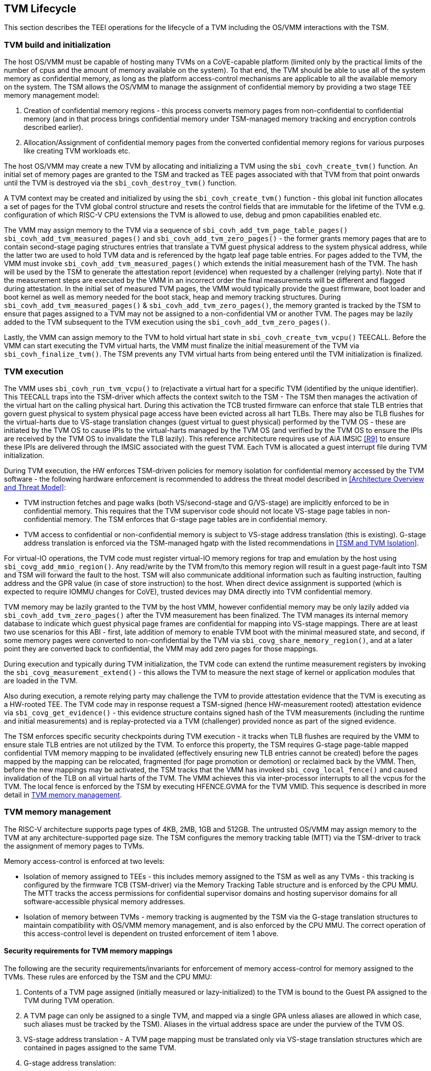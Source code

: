 :imagesdir: ./images

[[swlifecycle]]
== TVM Lifecycle

This section describes the TEEI operations for the lifecycle of a TVM
including the OS/VMM interactions with the TSM.

=== TVM build and initialization

The host OS/VMM must be capable of hosting many TVMs on a CoVE-capable
platform (limited only by the practical limits of the number of cpus and
the amount of memory available on the system). To that end, the TVM should
be able to use all of the system memory as confidential memory, as long as
the platform access-control mechanisms are applicable to all the available
memory on the system. The TSM allows the OS/VMM to manage the assignment of
confidential memory by providing a two stage TEE memory management model:

1. Creation of confidential memory regions - this process converts memory
pages from non-confidential to confidential memory (and in that process
brings confidential memory under TSM-managed memory tracking and encryption
controls described earlier).

2. Allocation/Assignment of confidential memory pages from the converted
confidential memory regions for various purposes like creating TVM workloads
etc.

The host OS/VMM may create a new TVM by allocating and initializing a TVM
using the `sbi_covh_create_tvm()` function. An initial set of memory pages are
granted to the TSM and tracked as TEE pages associated with that TVM from
that point onwards until the TVM is destroyed via the `sbi_covh_destroy_tvm()`
function.

A TVM context may be created and initialized by using the
`sbi_covh_create_tvm()` function - this global init function allocates a
set of pages for the TVM global control structure and resets the control
fields that are immutable for the lifetime of the TVM e.g. configuration of
which RISC-V CPU extensions the TVM is allowed to use, debug and pmon
capabilities enabled etc.

The VMM may assign memory to the TVM via a sequence of
`sbi_covh_add_tvm_page_table_pages()` `sbi_covh_add_tvm_measured_pages()` and
`sbi_covh_add_tvm_zero_pages()` - the former grants memory pages that are to
contain second-stage paging structures entries that translate a TVM guest
physical address to the system physical address, while the latter two are used
to hold TVM data and is referenced by the hgatp leaf page table entries. For
pages added to the TVM, the VMM must invoke `sbi_covh_add_tvm_measured_pages()`
which extends the initial measurement hash of the TVM. The hash will be used by
the TSM to generate the attestation report (evidence) when requested by a
challenger (relying party). Note that if the measurement steps are executed by
the VMM in an incorrect order the final measurements will be different and
flagged during attestation. In the initial set of measured TVM pages, the VMM
would typically provide the guest firmware, boot loader and boot kernel as well
as memory needed for the boot stack, heap and memory tracking structures. During
`sbi_covh_add_tvm_measured_pages()` & `sbi_covh_add_tvm_zero_pages()`, the
memory granted is tracked by the TSM to ensure that pages assigned to a TVM may
not be assigned to a non-confidential VM or another TVM. The pages may be lazily
added to the TVM subsequent to the TVM execution using the
`sbi_covh_add_tvm_zero_pages()`.

Lastly, the VMM can assign memory to the TVM to hold virtual hart state in
`sbi_covh_create_tvm_vcpu()` TEECALL. Before the VMM can start
executing the TVM virtual harts, the VMM must finalize the initial
measurement of the TVM via `sbi_covh_finalize_tvm()`. The TSM prevents any
TVM virtual harts from being entered until the TVM initialization is
finalized.

=== TVM execution

The VMM uses `sbi_covh_run_tvm_vcpu()` to (re)activate a virtual hart for a
specific TVM (identified by the unique identifier). This TEECALL traps into
the TSM-driver which affects the context switch to the TSM - The TSM then
manages the activation of the virtual hart on the calling physical hart. During
this activation the TCB trusted firmware can enforce that
stale TLB entries that govern guest physical to system physical page access
have been evicted across all hart TLBs. There may also be TLB flushes for
the virtual-harts due to VS-stage translation changes (guest virtual to
guest physical) performed by the TVM OS - these are initiated by the TVM OS
to cause IPIs to the virtual-harts managed by the TVM OS (and verified by
the TVM OS to ensure the IPIs are received by the TVM OS to invalidate the
TLB lazily). This reference architecture requires use of AiA IMSIC <<R9>>
to ensure these IPIs are delivered through the IMSIC associated with the
guest TVM. Each TVM is allocated a guest interrupt file during TVM
initialization.

During TVM execution, the HW enforces TSM-driven policies for memory
isolation for confidential memory accessed by the TVM software - the
following hardware enforcement is recommended to address the threat model
described in <<Architecture Overview and Threat Model>>:

* TVM instruction fetches and page walks (both VS/second-stage and
G/VS-stage) are implicitly enforced to be in confidential memory. This
requires that the TVM supervisor code should not locate VS-stage page
tables in non-confidential memory. The TSM enforces that G-stage page
tables are in confidential memory.
* TVM access to confidential or non-confidential memory is subject to
VS-stage address translation (this is existing). G-stage address
translation is enforced via the TSM-managed hgatp with the listed
recommendations in <<TSM and TVM Isolation>>.

For virtual-IO operations, the TVM code must register virtual-IO memory regions
for trap and emulation by the host using `sbi_covg_add_mmio_region()`. Any
read/write by the TVM from/to this memory region will result in a guest
page-fault into TSM and TSM will forward the fault to the host. TSM will also
communicate additional information such as faulting instruction, faulting
address and the GPR value (in case of store instruction) to the host. When
direct device assignment is supported (which is expected to require IOMMU
changes for CoVE), trusted devices may DMA directly into TVM confidential
memory.

TVM memory may be lazily granted to the TVM by the host VMM, however
confidential memory may be only lazily added via
`sbi_covh_add_tvm_zero_pages()` after the TVM measurement has been finalized.
The TVM manages its internal memory database to indicate which guest physical
page frames are confidential for mapping into VS-stage mappings. There are at
least two use scenarios for this ABI - first, late addition of memory to enable
TVM boot with the minimal measured state, and second, if some memory pages were
converted to non-confidential by the TVM via `sbi_covg_share_memory_region()`,
and at a later point they are converted back to confidential, the VMM may add
zero pages for those mappings.

During execution and typically during TVM initialization, the TVM code can
extend the runtime measurement registers by invoking the
`sbi_covg_measurement_extend()` - this allows the TVM to measure the next stage
of kernel or application modules that are loaded in the TVM.

Also during execution, a remote relying party may challenge the TVM to
provide attestation evidence that the TVM is executing as a HW-rooted TEE.
The TVM code may in response request a TSM-signed (hence HW-measurement
rooted) attestation evidence via `sbi_covg_get_evidence()` - this evidence
structure contains signed hash of the TVM measurements (including the
runtime and initial measurements) and is replay-protected via a TVM
(challenger) provided nonce as part of the signed evidence.

The TSM enforces specific security checkpoints during TVM execution - it
tracks when TLB flushes are required by the VMM to ensure stale TLB entries
are not utilized by the TVM. To enforce this property, the TSM requires
G-stage page-table mapped confidential TVM memory mapping to be invalidated
(effectively ensuring new TLB entries cannot be created) before the pages
mapped by the mapping can be relocated, fragmented (for page promotion or
demotion) or reclaimed back by the VMM. Then, before the new mappings
may be activated, the TSM tracks that the VMM has invoked
`sbi_covg_local_fence()` and caused invalidation of the TLB on all virtual
harts of the TVM. The VMM achieves this via inter-processor interrupts to all
the vcpus for the TVM. The local fence is enforced by the TSM by executing
HFENCE.GVMA for the TVM VMID. This sequence is described in more detail in
<<TVM memory management>>.

=== TVM memory management

The RISC-V architecture supports page types of 4KB, 2MB, 1GB and 512GB.
The untrusted OS/VMM may assign memory to the TVM at any architecture-supported
page size. The TSM configures the memory tracking table (MTT) via the TSM-driver
to track the assignment of memory pages to TVMs.

Memory access-control is enforced at two levels:

* Isolation of memory assigned to TEEs - this includes memory assigned to the
TSM as well as any TVMs - this tracking is configured by the firmware TCB
(TSM-driver) via the Memory Tracking Table structure and is enforced by the CPU
MMU. The MTT tracks the access permissions for confidential supervisor domains
and hosting supervisor domains for all software-accessible physical memory
addresses.
* Isolation of memory between TVMs - memory tracking is augmented by the TSM
via the G-stage translation structures to maintain compatibility with OS/VMM
memory management, and is also enforced by the CPU MMU. The correct operation of
this access-control level is dependent on trusted enforcement of item 1 above.

==== Security requirements for TVM memory mappings

The following are the security requirements/invariants for enforcement of
memory access-control for memory assigned to the TVMs. These rules are enforced
by the TSM and the CPU MMU:

. Contents of a TVM page assigned (initially measured or lazy-initialized)
to the TVM is bound to the Guest PA assigned to the TVM during TVM operation.
. A TVM page can only be assigned to a single TVM, and mapped via a single
GPA unless aliases are allowed in which case, such aliases must be tracked
by the TSM). Aliases in the virtual address space are under the purview of
the TVM OS.
. VS-stage address translation - A TVM page mapping must be translated
only via VS-stage translation structures which are contained in pages
assigned to the same TVM.
. G-stage address translation:
  .. A TVM page guest physical address mapping must be translated only via
the TSM-managed G-stage translation structures for that TVM.
  .. G-stage structures must not be shared between TVMs, and must not
refer to any other TVMs pages.
  .. The OS/VMM has no access to TVM G-stage paging structures.
  .. The OS/VMM may install shared page mappings (via TSM oversight) to
non-confidential pages that are not assigned to any TVM or the TSM - this
is for example for untrusted IO.
  .. Circular mappings in the G-stage paging structures are disallowed.
. Access to shared memory pages must be explicitly signaled by the TVM via
the GPA and enforced for memory access for the TVM by the HW.

====  Information tracked per physical page

The Extended Memory Tracking Table (EMTT) information managed by the TSM
is used to track additional fields of metadata associated with physical
addresses.
The page size is implicit in the MTT and EMTT lookup - 4KB, 2MB, 1GB, 512GB.
Actual page sizes supported are implementation-specified.

|===
| *Memory Type* | *Confidential or Non-confidential (enforced via MTT)*
| Page-Type   | Reserved - page that may not be assigned to any TEE entity
If the Memory type is Confidential, the following page types may be used:
* Unassigned - page not assigned to any TEE (TSM or TVM)
* TVM - page assigned to a TVM (mapped via HGAT).
* TSM - page used by the TSM (for MTT and other control structures)
| Page Owner  | If the Memory Type is Confidential and Page-Type is TVM,
this value holds the identifier (e.g. PPN) for the TVM control page (4KB TEE-
TSM-TVM page); else it is 0.
| Page sub-type | Following types apply If Memory Type is Confidential and
Page-Type is TVM:
* HGATP - pages used for HGATP structures
* Data - pages used for TVM content
Following types apply If Memory Type is Confidential and Page-Type is TSM:
* MTT - pages used for MTT structures
* TVMC - pages used for TVM control structure(s) for global control
* VHCS - pages used for TVM VHCS (virtual hart control structures)
| Page TLB version | TLB version in which the page mapping was invalidated to
allow for VMM memory management. If the page is Unassigned, the TLB version is
per the global TLB mgmt. If the page is assigned to a TVM, it is versioned per
the TVM-local TLB mgmt.
| Additional meta-data | Locking state e.g.
|===

==== Page walk and Translation caching considerations

Any caching of the address translation information when the memory tracking for
confidential memory is enabled must cache whether the address translation is for
a TEE context or not. A miss in the cached MTT information is expected to cause
a lookup of the MTT structure using the PA and the resolved page size for TEE
access evaluation - which results in the TEE access information that is cached.

The MTT lookups are performed using the physical address, and must be enforced
for all modes of operation i.e., with paging disabled, one-level paging and
guest-stage paging.

Any MTT cached information may be flushed as part of HFENCE.GVMA. The TSM and
VMM may both issue this operation. TSM issues this fence when memory access
is transferred between TEE and non-TEE domains via sbi_covh_convert_pages.

==== Page conversion

Post measured boot, the system memory map must be available to the TSM on load
(accessed as part of initialization of the TSM). This memory map structure may
be placed in the memory that is accessible only to the HW and SW TCB. VMM-chosen
memory regions must be a strict subset of this set of memory regions. Memory
regions used for the TSM are marked as reserved by the TSM-driver in this memory
map - the TSM uses its memory space to host an Extended MTT (EMTT).

The operations used by the host for page conversion are:

* sbi_covh_convert_pages: This operation initiates TLB version tracking of
pages in the region being converted to confidential. The TSM enforces that the
VMM performs invalidation of all harts (via IPIs and subsequent
`sbi_covh_local_fence()`) to remove any cached mappings to the memory regions
invalidated for conversion via the `sbi_covh_convert_pages()`.
* sbi_covh_local_fence: This operation completes the TLB version tracking of
pages in the region being converted to confidential. The TSM tracks that all
available physical harts have executed this operation before it considers the
TLB version updated. The last local fence completes the conversion of a memory
region from non-confidential to confidential for a set of TVM pages.
* sbi_covh_reclaim_pages: VMM may unassign memory for TVMs by destroying them.
All confidential-unassigned memory may be reclaimed back as nonconfidential
using this interface.

*Conversion Operation*: TSM uses the EMTT which maps each assignable
(non-reserved) PA to page_owner, type, sub-type and other fields such as
page_tlb_version. Page conversion involves the following steps by the TSM:

* Verify page(s) donated by the VMM is/are Non-Confidential page(s)
* Initiates a new TLB version tracking cycle via `sbi_covh_convert_pages()` -
invalidates MTT entries (synchronized) for the requested page(s) and size as
pages being converted to confidential (i.e. "in transition")
* TSM enforces a TLB versioning scheme (described below) and using that
enforces that the VMM performs the invalidation of the hart TLBs (via IPIs) to
remove any cached mappings - VMM performs a local fence operation on each hart
via the `sbi_covh_local_fence()`.
* At the last fence operation, TSM verifies that TLB fence was completed for all
harts for the batch of pages selected for conversion, and marks those mappings
as usable as confidential memory.
* At this point non-TCB/hosting supervisor domain software cannot create new
TLB entries to donated pages - since host software accesses to confidential
memory pages will fault (including implicit accesses)

==== Global and per-TVM TLB management

[caption="Figure {counter:image}: ", reftext="Figure {counter:image}"]
[title= "TLB management for memory conversion"]
image:img_9.png[]

The TSM tracks global TLB version for memory conversions and via the per-TVM
and per-vcpu control structures tracks TVM-scoped TLB versions. The TSM also
maintains reference counts for the number of harts that were activated during a
TLB version. A similar TLB version is managed associated with the physical
address in the EMTT.

If the VMM initiates memory conversion to confidential, or any change to an
assigned confidential and present GPA mapping for a TVM (e.g. remove, relocate,
promote etc.) - then it must execute the following sequence (enforced by TSM) to
affect that change:

* Invalidate the mapping it wants to modify (page or range of pages). This step
prevents new cached mappings from being populated in the TLB
* In the PA metadata maintained by the TSM (EMTT), captures into the per-page
metadata, the TLB version at which the conversion was initiated or the mapping
was invalidated
* Initiate global or per-TVM fence/increment the TLB version for the platform
or the TVM (this operation needs to be performed only on any one hart).
* Issue an IPI to each hart (for global operations like conversion), or the TVM
virtual-harts executing to trap to the TSM -- this step enables the TSM to
perform a local fence (via Hfence.GVMA), thus preventing pre-existing (stale)
mappings from being utilized. The page meta-data is updated to complete the TLB
tracking.
* TVM exit/trap allows the TSM to keep track that all active harts (for global
conversion) or the TVM virtual-harts (for per-TVM scope invalidation) have been
invalidated and updated to the new TLB version - the TVM exit is reported to the
VMM.
* Migration of a virtual-hart to a different hart is checked by the TSM to
compares the TVM TLB version with the hart TLB version and is fenced by the TSM
during vcpu run.
* -----No active/usable translations for converted memory or for TVM G-stage
mappings exist at this point -----
* Invoke the specific mapping change operation (remove, relocate, promote,
migrate etc.)
* Checks that the affected mapping(s) are invalidated in the MTT and/or g-stage
mapping and validate the mapping
* Subsequent page walks may create cached mappings from this point onwards.

==== Page Mapping Page Assignment

The VMM uses this operation to add a hgatp structure page to be used for mapping
a guest physical address (GPA) to a physical address (PA). The inputs to this
operation are the TVM identifier and the physical address(es) for the new
page(s) to be used for the hgatp structure entries

*Page Mapping Assignment Operation*:

* Verify that the TVM has been created successfully
* Verify that the PPN(s) for the new page(s) to be used for TVM hgatp is/are
Unassigned-Confidential per the MTT
* For the GPA to be mapped, perform a TVM-hgatp walk to locate the non-leaf
entry that should refer to the new page being added (to hold the next level of
the mapping for the GPA). If the mapping already exists, the operation is
aborted.
* Initialize the new hgatp page to zero (no hgatp page table entries are valid)
* Update the parent hgatp entry to refer to the new hgatp page (mark non-lead
as valid)
* Update the hgatp page EMTT entry with the TVM owner-id and page-type

==== Measured page assignment into a TVM memory map

VMM uses the sbi_covh_add_tvm_zero/measured_pages interfaces to add a
4KB/2MB/1GB page to the TVM. The page assigned to the TVM is identified by its
PA. A source page (also PA) may be provided to initialize the page contents. In
this case, the TVM initialization must not have been committed by the VMM, and
the contents of the page and the GPA selected by the VMM are measured into the
TVM (initial) measurement.

If the contents of the page are not specified, which is allowed
post-finalization of the TVM, the TSM zero's the page during initialization. The
guest physical address (GPA) to the selected page physical address (PA) is
specified in the add operation by the VMM. The TSM verifies that a free guest
page mapping must exist for this operation to succeed. Effectively, this
operation sets up the properties of the HGATP L0 leaf entry for the PA.

The inputs to this operation are: TVM identifier, physical address for the new
page to be assigned to the TVM, source physical address for the source of the
page contents to be loaded for the TVM (and measured by the TSM), and the GPA
and page size to be used for the guest mapping to be added.

*Page Assignment operation*:

* Verify that the TVM has been created successfully
* If the source page is provided, this operation can only be performed if the
TVM measurement has not been finalized.
* Verify that the PFN for the new page to be used for TVM is free in the MTT
* For the GPA to be mapped, perform a TVM-hgatp walk to locate the leaf entry
that should refer to the new page being added. If the mapping does not exist OR
exists but is not in the unmapped state, the operation is aborted.
* Initialize the new TVM page with contents from source page OR zero if no
source page is provided (for lazy addition of memory to TVM). Note that the TVM
initialization of memory will be performed by the TSM in the context of the
condifential supervisor domain and via the TSMs paging structure of the PA
assigned to the TVM - hence the memory will be treated as confidential.
* The measurement of the TVM is extended with the GPA used to map to the page.
* Update the TVM page MTT entry with the TVM owner PPN and page type as TEE-TVM
* Update the leaf hgatp page table entry to refer to the new page (mark leaf as
valid) to allow TLB mappings to be created when the TVM vcpu is executing
subsequently.

=== TVM Interrupt Handling

While OS/VMMs traditionally have unfettered access to the virtualized timer and
interrupt state of legacy VMs, TVMs must be protected from malicious injection
or filtering of interrupts or modification of timers which could lead to
incorrect execution of or information leakage from the TVM. As such, a
combination of hardware isolation features and COVH support are necessary to
guard access to this state while still ultimately giving the OS/VMM control over
resource management.

==== TVM timers

The Sstc ISA extension allows for configuration and delivery of timer interrupts
directly at VS level without the involvement of HS-level software. While this
feature can mostly be used as-is to provide isolated timer support for TVMs, the
TSM must still ensure that the VS-level timer state cannot be modified by the
OS/VMM.

In particular:
The TSM should ensure that VS-level timer interrupts intended for a TVM are
delivered to the TVM without OS/VMM involvement while the TVM is running. This
is done by delegating (hideleg[6] = 1) and enabling (hie.VSTIE = 1) VS-level
timers at VS level.

While the OS/VMM should still be able to read a TVM's vstimecmp (for scheduling
purposes), it must not be able to overwrite it. To support this the TSM and
TSM-driver should leave the vstimecmp CSR intact when context-switching back
to the OS/VMM, but should always restore the vstimecmp CSR from saved state
when resuming.

==== TVM external interrupts

Hardware-accelerated interrupt-controller virtualization is possible for TVMs on
platform supporting the Advanced Interrupt Architecture [AIA] and an
implementation-defined method of isolating IMSIC guest interrupt files between
the non-TEE and TEE worlds (either using an MTT as described above, or via other
means). This enables delivery of MSIs from TVM-assigned devices and
inter-processor interrupts without OS/VMM interference for TVM virtual harts.

The AIA supports two mechanisms for tracking of interrupts at VS-level:
IMSIC guest interrupt files, of which there are a fixed number per physical
hart.
These allow delivery of external interrupts directly to VS-level as a Virtual
Supervisor External Interrupt. Guest interrupt files occupy a single 4kB page
of physical address space.

Memory-resident interrupt files (MRIFs), which track pending and enabled
interrupts in a 4kB page of DRAM. While the RISC-V IOMMU supports automatically
updating an MRIF's pending bits and delivering a notice interrupt to the host
when an MSI is targeted at an MRIF, the hypervisor is still responsible for
injection of the VSIE to the guest. IPI emulation must be provided by the
hypervisor. MRIFs are only constrained by the amount of available DRAM, however.

While it is possible to support execution of a TVM virtual hart using either a
guest interrupt file or an MRIF, the architecture describes below constraints
for the TVM virtual harts to only use guest interrupt files while they are
actively executing in order to simplify the duties of the TSM. Inactive (swapped
out) TVM virtual harts may use an MRIF, however, and an MRIF is required when
migrating a TVM virtual hart between physical harts. In either case the page of
physical memory corresponding to a guest interrupt file or MRIF for a TVM
virtual hart must be considered confidential to the TVM and must be inaccessible
to the OS/VMM. The implementation must additionally provide a mechanism for
isolating guest interrupt file CSR state from the OS/VMM.

Two fundamental operations must be supported by the TSM in order to enable the
use of the IMSIC or MRIFs for TVM virtual harts:

*Binding* a TVM virtual hart to an IMSIC guest interrupt file on a physical CPU,
migrating any interrupt state from the virtual hart's MRIF.

*Unbinding* a TVM virtual hart from an IMSIC guest interrupt file and
migrating interrupt state to an MRIF.

If MRIFs are not supported by the hardware then TSM must additionally support
one more operation to allow TVM virtual hart migration from one physical hart to
another:

*Rebinding* a TVM virtual hart to an IMSIC guest interrupt file on a physical
CPU, migrating any interrupt state from the virtual hart's previous IMSIC guest
interrupt file.

Additionally, the TSM must provide a way for the OS/VMM to query if an inactive
virtual hart has external interrupts pending. The COVH calls to support these
operations are described below:

*tvm_vhart_aia_init*

Initializes the AIA state for a virtual hart. Must be called after the virtual
hart has been added but before the TVM is run for the first time.

The OS/VMM supplies:
The guest physical address of the IMSIC for the virtual hart
The supervisor physical address of a page of confidential memory that is to be
used as an MRIF for the virtual hart. The page is available to be reclaimed upon
destruction of the virtual hart.
An MSI address + data pair that is to be signaled when an MSI is delivered to
a virtual hart's MRIF.

*tvm_vhart_imsic_bind*

Binds a virtual hart to a guest interrupt file on the current physical hart.
The guest interrupt file number is supplied by the OS/VMM.

The TSM is then responsible for:
Converting the guest interrupt file page to confidential memory.
Updating IOMMU MSI page tables with the address of the interrupt file.
Migrating MRIF state (if any) to the guest interrupt file.
Mapping the guest interrupt file at the previously-specified address in the
TVM's guest physical address space.

Upon success the virtual hart is considered "bound" to the current physical
hart and is eligible to be run. Attempts to run the virtual hart on a different
physical hart or to run an "unbound" virtual hart shall return an error.

Note that depending on the implementation's mechanism for isolating guest
interrupt files, a coordinated TLB invalidation of the guest interrupt file
using the invalidate + fence procedure described in <<TVM memory management>>
may be required when converting the interrupt file to confidential memory.

*tvm_vhart_imsic_unbind*

Unbinds the virtual hart from its guest interrupt file, migrating it to an MRIF.
Must be called from the same physical hart to which the virtual hart is
currently bound.

The OS/VMM is responsible for coordinating a TLB invalidation of the address of
the guest interrupt file in the TVM's guest physical address space using the
invalidate + fence procedure described in <<TVM memory management>>.

The TSM is then responsible for:
Verifying that TLB invalidation of the guest interrupt file is complete.
Updating IOMMU MSI page tables.
Copying interrupt state from the guest interrupt file to the virtual hart's
MRIF.
Converting the guest interrupt file back to a non-confidential state.

Upon success the virtual hart is considered "unbound" and the guest interrupt
file it was using is available for OS/VMM use.

While a TVM virtual hart is unbound, MSIs directed at the virtual hart shall
trigger the notice interrupt registered in tvm_vhart_aia_init. Attempts by other
TVM virtual harts to write the virtual hart's IMSIC in the guest physical
address space (e.g. for the purposes of generating an IPI) shall generate a
guest page fault exit on the virtual hart which initiated the write.

*tvm_vhart_imsic_rebind*

Rebinds a virtual hart to a guest interrupt file on the current physical hart.
The guest interrupt file number is supplied by the OS/VMM. State of the previous
guest interrupt file is copied over to the new file at the end of the operation.

This is an optional interface that must be supported in case of missing MRIF
support. Given the complexity introduced due to missing MRIF the interface
is divided into three ABI calls to migrate a virtual hart:

* tvm_vhart_imsic_rebind_begin(): Attaches the hart to the new interrupt file
and updates IOMMU MSI page tables with the address of the new interrupt file.
The previous interrupt file is no more in use after this call and all the
interrupts are forwarded to the new interrupt file.
* tvm_vhart_imsic_rebind_clone(): This must be called from the previous
physical hart to create a copy of the previous interrupt file state.
* tvm_vhart_imsic_rebind_end(): Must be run on the new hart. This call copies
over the saved interrupt state to new interrupt file.

Upon success, the virtual hart is considered "bound" to the current physical
hart and is eligible to be run. Attempts to run the virtual hart on a different
physical hart or to run a "rebinding" virtual hart shall return an error. The
previous interrupt file is now free to be used by another virtual hart.

Note that depending on the implementation's mechanism for isolating guest
interrupt files, a coordinated TLB invalidation of the guest interrupt file
using the invalidate + fence procedure described in <<TVM memory management>>
may be required when converting the interrupt file to confidential memory.

*tvm_vhart_external_interrupt_pending*

Returns if the virtual hart has an external interrupt pending. For virtual
harts using guest interrupt files, it is expected that the OS/VMM will use the
hgeip CSR and Supervisor Guest External Interrupts to determine if the virtual
hart has an interrupt pending. For virtual harts using MRIFs, the OS/VMM may
need this call to disambiguate the cause of a notice interrupt from the IOMMU.
In either case the TSM should inspect the interrupt state of the specified
virtual hart and return whether or not it has an external interrupt pending.

==== Paravirtualized I/O
It is expected that the OS/VMM will need to provide paravirtualized I/O support
to TVMs, which naturally requires that the OS/VMM be able to inject VSEI to TVM
virtual harts.
The OS/VMM must not be allowed to arbitrarily inject such interrupts, however,
so the TSM must provide a mechanism whereby only allow-listed interrupts may be
triggered.

*sbi_covg_allow_external_interrupt*

Registers an interrupt ID that the OS/VMM is allowed to trigger. Passing an
interrupt ID of -1 allows the injection of all external interrupts. TVM vCPUs
are started with all external interrupts completely denied by default. Generates
a TVM exit to notify the OS/VMM of the interrupt vector.

*sbi_covi_inject_tvm_cpu*

Injects a previously allow-listed interrupt into a TVM. The TSM updates the
interrupt state of the targeted virtual hart. The TSM may also enforce
rate-limiting on the injection of interrupts in order to prevent single-step
attacks by the OS/VMM.

=== TVM shutdown

The VMM may stop a TVM virtual hart at any point (same as legacy operation
for the VMM but in this case via the TSM). If the TVM being shutdown is
executing, the VMM stops TVM execution by issuing an asynchronous interrupt
that yields the virtual hart and taking control back into the VMM (without
any TVM state leakage as that is context saved by the TSM on the trap due to
the interrupt). Once the TVM virtual harts are stopped, the VMM must issue a
sbi_covh_destroy_tvm that can verify that no TVM harts are executing and
unassigns all memory assigned to the TVM.

The VMM may choose grant the confidential memory to another TVM or may
reclaim all memory granted to the TVM via sbi_covh_reclaim_pages which will
verify the TSM hgatp mapping and tracking for the page and restore it as
a VMM-available page to grant to a non-confidential VM.

*Reclaim TSM operation*:

* Verifies that the PAs referenced are either Non-confidential (No-operation) or
Confidential-Unassigned state
* TSM takes exclusive lock over the MTT tracker entry for the PA
* TSM scrubs page contents
* TSM updates MTT tracker entry (synchronized) for the page as Non-confidential
and returns the PA as an Non-Conf page to the VMM
* VMM translations to the PA (via 1st or G stage mappings) may be created now

=== RAS interaction

The TSM performs minimal fail-safe tasks when handling RAS events.
RAS-induced access violations on a TVM lead to TSM-enforced TVM shutdown and are
reported to the OS/VMM for further analysis (without allowing any TVM access).
Similarly, RAS-interrupts (both high and low priority) are forwarded by the TSM
to the OS/VMM for handling.

